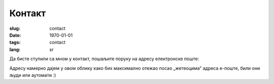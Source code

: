*******
Контакт
*******
:slug: contact
:date: 1970-01-01
:tags: contact
:lang: sr

Да бисте ступили са мном у контакт, пошаљите поруку на адресу електронске поште:

.. image:: /static/image/author/mudrovanja-kontakt-emajl.png
   :alt: Контакт адреса е-поште

Адресу намерно дајем у овом облику како бих максимално отежао посао „жетеоцима“ адреса е-поште, били они људи или аутомати :)

